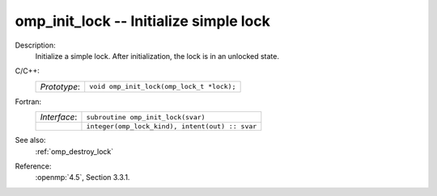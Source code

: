 ..
  Copyright 1988-2022 Free Software Foundation, Inc.
  This is part of the GCC manual.
  For copying conditions, see the copyright.rst file.

.. _omp_init_lock:

omp_init_lock -- Initialize simple lock
***************************************

Description:
  Initialize a simple lock.  After initialization, the lock is in
  an unlocked state.

C/C++:
  .. list-table::

     * - *Prototype*:
       - ``void omp_init_lock(omp_lock_t *lock);``

Fortran:
  .. list-table::

     * - *Interface*:
       - ``subroutine omp_init_lock(svar)``
     * -
       - ``integer(omp_lock_kind), intent(out) :: svar``

See also:
  :ref:`omp_destroy_lock`

Reference:
  :openmp:`4.5`, Section 3.3.1.